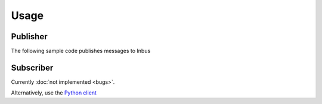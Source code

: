 =====
Usage
=====

---------
Publisher
---------

The following sample code publishes messages to Inbus

.. code-block:: console




----------
Subscriber
----------

Currently :doc:`not implemented <bugs>`.

Alternatively, use the `Python client <http://pypi.python.org/pypi/inbus-client/1.0.1/>`_
